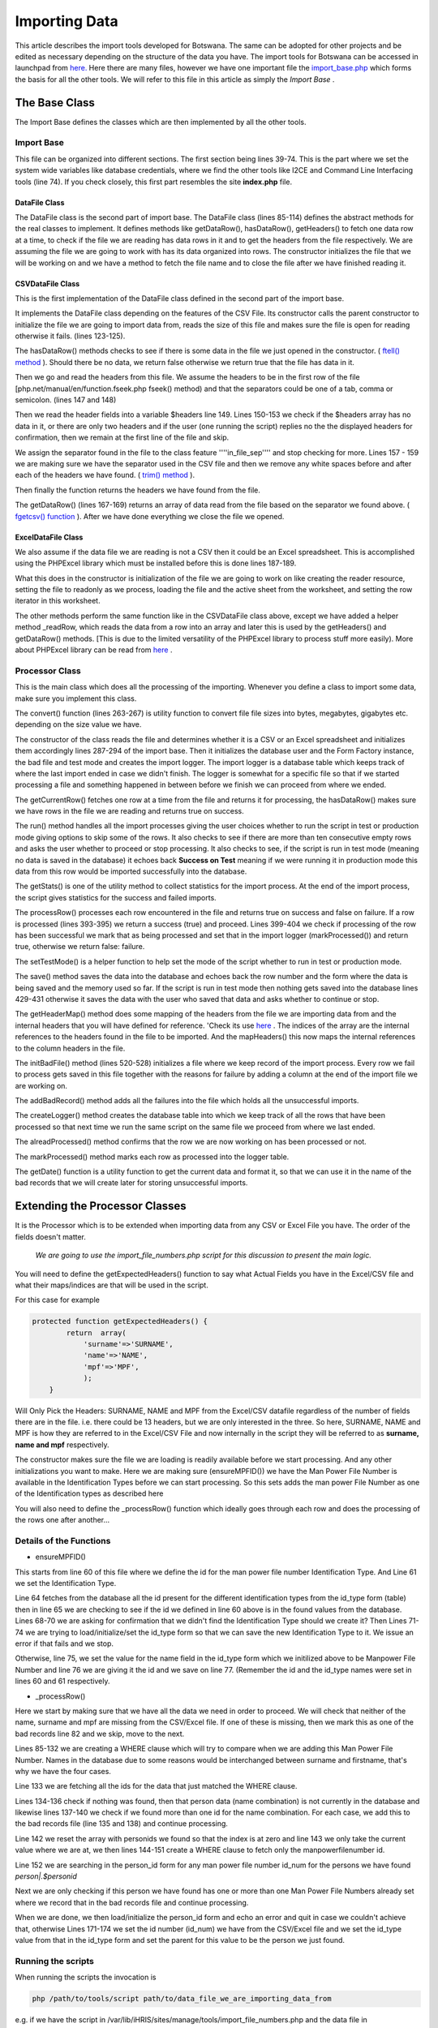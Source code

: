 Importing Data
==============

This article describes the import tools developed for Botswana. The same can be adopted for other projects and be edited as necessary depending on the structure of the data you have.
The import tools for Botswana can be accessed in launchpad from  `here. <http://bazaar.launchpad.net/~ihris+botswana/ihris-botswana/4.1/files/head:/tools/>`_ 
Here there are many files, however we have one important file the  `import_base.php <http://bazaar.launchpad.net/~ihris+botswana/ihris-botswana/4.1/files/head:/tools/import_base.php>`_  which forms the basis for all the other tools. We will refer to this file in this article as simply the *Import Base* .

The Base Class
^^^^^^^^^^^^^^
The Import Base defines the classes which are then implemented by all the other tools.

Import Base
~~~~~~~~~~~
This file can be organized into different sections. The first section being lines 39-74. This is the part where we set the system wide variables like database credentials, where we find the other tools like I2CE and Command Line Interfacing tools (line 74). If you check closely, this first part resembles the site **index.php**  file.

DataFile Class
--------------
The DataFile class is the second part of import base. The DataFile class (lines 85-114) defines the abstract methods for the real classes to implement. It defines methods like getDataRow(), hasDataRow(), getHeaders() to fetch one data row at a time, to check if the file we are reading has data rows in it and to get the headers from the file respectively. We are assuming the file we are going to work with has its data organized into rows. The constructor initializes the file that we will be working on and we have a method to fetch the file name and to close the file after we have finished reading it.

CSVDataFile Class
-----------------
This is the first implementation of the DataFile class defined in the second part of the import base.

It implements the DataFile class depending on the features of the CSV File. Its constructor calls the parent constructor to initialize the file we are going to import data from, reads the size of this file and makes sure the file is open for reading otherwise it fails. (lines 123-125).

The hasDataRow() methods checks to see if there is some data in the file we just opened in the constructor. ( `ftell() method <php.net/manual/en/function.ftell.php>`_ ). Should there be no data, we return false otherwise we return true that the file has data in it.

Then we go and read the headers from this file. We assume the headers to be in the first row of the file [php.net/manual/en/function.fseek.php fseek() method) and that the separators could be one of a tab, comma or semicolon. (lines 147 and 148)

Then we read the header fields into a variable $headers line 149. Lines 150-153 we check if the $headers array has no data in it, or there are only two headers and if the user (one running the script) replies no the the displayed headers for confirmation, then we remain at the first line of the file and skip.

We assign the separator found in the file to the class feature ''''in_file_sep'''' and stop checking for more. Lines 157 - 159 we are making sure we have the separator used in the CSV file and then we remove any white spaces before and after each of the headers we have found. ( `trim() method <php.net/manual/en/function.trim.php>`_ ).

Then finally the function returns the headers we have found from the file.

The getDataRow() (lines 167-169) returns an array of data read from the file based on the separator we found above. ( `fgetcsv() function <php.net/manual/en/function.fgetcsv.php>`_ ). After we have done everything we close the file we opened.

ExcelDataFile Class
-------------------
We also assume if the data file we are reading is not a CSV then it could be an Excel spreadsheet. This is accomplished using the PHPExcel library which must be installed before this is done lines 187-189.

What this does in the constructor is initialization of the file we are going to work on like creating the reader resource, setting the file to readonly as we process, loading the file and the active sheet from the worksheet, and setting the row iterator in this worksheet.

The other methods perform the same function like in the CSVDataFile class above, except we have added a helper method _readRow, which reads the data from a row into an array and later this is used by the getHeaders() and getDataRow() methods. [This is due to the limited versatility of the PHPExcel library to process stuff more easily). More about PHPExcel library can be read from  `here <phpexcel.codeplex.com/>`_ .

Processor Class
~~~~~~~~~~~~~~~
This is the main class which does all the processing of the importing. Whenever you define a class to import some data, make sure you implement this class.

The convert() function (lines 263-267) is utility function to convert file file sizes into bytes, megabytes, gigabytes etc. depending on the size value we have.

The constructor of the class reads the file and determines whether it is a CSV or an Excel spreadsheet and initializes them accordingly lines 287-294 of the import base. Then it initializes the database user and the Form Factory instance, the bad file and test mode and creates the import logger. The import logger is a database table which keeps track of where the last import ended in case we didn't finish. The logger is somewhat for a specific file so that if we started processing a file and something happened in between before we finish we can proceed from where we ended.

The getCurrentRow() fetches one row at a time from the file and returns it for processing, the hasDataRow() makes sure we have rows in the file we are reading and returns true on success.

The run() method handles all the import processes giving the user choices whether to run the script in test or production mode giving options to skip some of the rows. It also checks to see if there are more than ten consecutive empty rows and asks the user whether to proceed or stop processing. It also checks to see, if the script is run in test mode (meaning no data is saved in the database) it echoes back **Success on Test**  meaning if we were running it in production mode this data from this row would be imported successfully into the database.

The getStats() is one of the utility method to collect statistics for the import process. At the end of the import process, the script gives statistics for the success and failed imports.

The processRow() processes each row encountered in the file and returns true on success and false on failure. If a row is processed (lines 393-395) we return a success (true) and proceed. Lines 399-404 we check if processing of the row has been successful we mark that as being processed and set that in the import logger (markProcessed()) and return true, otherwise we return false: failure.

The setTestMode() is a helper function to help set the mode of the script whether to run in test or production mode.

The save() method saves the data into the database and echoes back the row number and the form where the data is being saved and the memory used so far. If the script is run in test mode then nothing gets saved into the database lines 429-431 otherwise it saves the data with the user who saved that data and asks whether to continue or stop.

The getHeaderMap() method does some mapping of the headers from the file we are importing data from and the internal headers that you will have defined for reference. 'Check its use  `here <http://bazaar.launchpad.net/~ihris+botswana/ihris-botswana/4.1/view/head:/tools/import_infinium.php#L69>`_ . The indices of the array are the internal references to the headers found in the file to be imported. And the mapHeaders() this now maps the internal references to the column headers in the file.

The initBadFile() method (lines 520-528) initializes a file where we keep record of the import process. Every row we fail to process gets saved in this file together with the reasons for failure by adding a column at the end of the import file we are working on.

The addBadRecord() method adds all the failures into the file which holds all the unsuccessful imports.

The createLogger() method creates the database table into which we keep track of all the rows that have been processed so that next time we run the same script on the same file we proceed from where we last ended.

The alreadProcessed() method confirms that the row we are now working on has been processed or not.

The markProcessed() method marks each row as processed into the logger table.

The getDate() function is a utility function to get the current data and format it, so that we can use it in the name of the bad records that we will create later for storing unsuccessful imports.

Extending the Processor Classes
^^^^^^^^^^^^^^^^^^^^^^^^^^^^^^^

It is the Processor which is to be extended when importing data from any CSV or Excel File you have. The order of the fields doesn't matter.

 *We are going to use the import_file_numbers.php script for this discussion to present the main logic.* 

You will need to define the getExpectedHeaders() function to say what Actual Fields you have in the Excel/CSV file and what their maps/indices are that will be used in the script.

For this case for example

.. code-block::

    protected function getExpectedHeaders() {
            return  array(
                'surname'=>'SURNAME',
                'name'=>'NAME',
                'mpf'=>'MPF',
                );
        }
    

Will Only Pick the Headers: SURNAME, NAME and MPF from the Excel/CSV datafile regardless of the number of fields there are in the file. i.e. there could be 13 headers, but we are only interested in the three. So here, SURNAME, NAME and MPF is how they are referred to in the Excel/CSV File and now internally in the script they will be referred to as **surname, name and mpf**  respectively.

The constructor makes sure the file we are loading is readily available before we start processing. And any other initializations you want to make. Here we are making sure (ensureMPFID()) we have the Man Power File Number is available in the Identification Types before we can start processing. So this sets adds the man power File Number as one of the Identification types as described here

You will also need to define the _processRow() function which ideally goes through each row and does the processing of the rows one after another...

Details of the Functions
~~~~~~~~~~~~~~~~~~~~~~~~

* ensureMPFID()
This starts from line 60 of this file where we define the id for the man power file number Identification Type. And Line 61 we set the Identification Type. 

Line 64 fetches from the database all the id present for the different identification types from the id_type form (table) then in line 65 we are checking to see if the id we defined in line 60 above is in the found values from the database. Lines 68-70 we are asking for confirmation that we didn't find the Identification Type should we create it? Then Lines 71-74 we are trying to load/initialize/set the id_type form so that we can save the new Identification Type to it. We issue an error if that fails and we stop.

Otherwise, line 75, we set the value for the name field in the id_type form which we initilized above to be Manpower File Number and line 76 we are giving it the id and we save on line 77. (Remember the id and the id_type names were set in lines 60 and 61 respectively.

* _processRow()
Here we start by making sure that we have all the data we need in order to proceed. We will check that neither of the name, surname and mpf are missing from the CSV/Excel file. If one of these is missing, then we mark this as one of the bad records line 82 and we skip, move to the next.

Lines 85-132 we are creating a WHERE clause which will try to compare when we are adding this Man Power File Number. Names in the database due to some reasons would be interchanged between surname and firstname, that's why we have the four cases.

Line 133 we are fetching all the ids for the data that just matched the WHERE clause.

Lines 134-136 check if nothing was found, then that person data (name combination) is not currently in the database and likewise lines 137-140 we check if we found more than one id for the name combination. For each case, we add this to the bad records file (line 135 and 138) and continue processing.

Line 142 we reset the array with personids we found so that the index is at zero  and line 143 we only take the current value where we are at, we then lines 144-151 create a WHERE clause to fetch only the manpowerfilenumber id.

Line 152 we are searching in the person_id form for any man power file number id_num for the persons we have found *person|.$personid* 

Next we are only checking if this person we have found has one or more than one Man Power File Numbers already set where we record that in the bad records file and continue processing.

When we are done, we then load/initialize the person_id form and echo an error and quit in case we couldn't achieve that, otherwise Lines 171-174 we set the id number (id_num) we have from the CSV/Excel file and we set the id_type value from that in the id_type form and set the parent for this value to be the person we just found.

Running the scripts
~~~~~~~~~~~~~~~~~~~
When running the scripts the invocation is

.. code-block::

    php /path/to/tools/script path/to/data_file_we_are_importing_data_from
    

e.g. if we have the script in /var/lib/iHRIS/sites/manage/tools/import_file_numbers.php and the data file in /home/sovello/Desktop/manpowerfilenumbers.csv then we would do

.. code-block::

    php /var/lib/iHRIS/sites/manage/tools/import_file_numbers.php /home/sovello/Desktop/manpowerfilenumbers.csv
    

Disclaimer
~~~~~~~~~~
The file paths in this article are based on code at  `revision 20 in Launchpad <http://bazaar.launchpad.net/~ihris+botswana/ihris-botswana/4.1/files/20>`_ .


